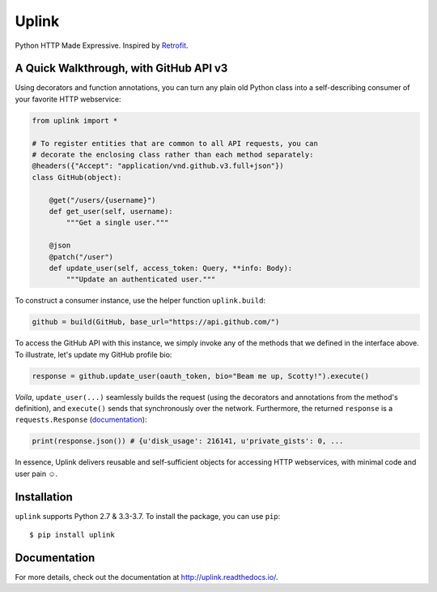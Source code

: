 Uplink
======
Python HTTP Made Expressive. Inspired by `Retrofit <http://square.github
.io/retrofit/>`__.

|PyPI Version| |Build Status| |Coverage Status| |Documentation Status|

A Quick Walkthrough, with GitHub API v3
---------------------------------------

Using decorators and function annotations, you can turn any plain old Python
class into a self-describing consumer of your favorite HTTP webservice:


.. code-block:: python

    from uplink import *

    # To register entities that are common to all API requests, you can
    # decorate the enclosing class rather than each method separately:
    @headers({"Accept": "application/vnd.github.v3.full+json"})
    class GitHub(object):

        @get("/users/{username}")
        def get_user(self, username):
            """Get a single user."""

        @json
        @patch("/user")
        def update_user(self, access_token: Query, **info: Body):
            """Update an authenticated user."""

To construct a consumer instance, use the helper function ``uplink.build``:

.. code-block:: python

    github = build(GitHub, base_url="https://api.github.com/")

To access the GitHub API with this instance, we simply invoke any of the methods
that we defined in the interface above. To illustrate, let's update my GitHub
profile bio:

.. code-block:: python

    response = github.update_user(oauth_token, bio="Beam me up, Scotty!").execute()

*Voila*, ``update_user(...)`` seamlessly builds the request (using the
decorators and annotations from the method's definition), and ``execute()``
sends that synchronously over the network. Furthermore, the returned
``response`` is a ``requests.Response`` (`documentation
<http://docs.python-requests.org/en/master/api/#requests.Response>`__):

.. code-block:: python

    print(response.json()) # {u'disk_usage': 216141, u'private_gists': 0, ...

In essence, Uplink delivers reusable and self-sufficient objects for
accessing HTTP webservices, with minimal code and user pain ☺️.

Installation
------------

``uplink`` supports Python 2.7 & 3.3-3.7. To install the package, you can use
``pip``:

::

    $ pip install uplink

Documentation
-------------

For more details, check out the documentation at http://uplink.readthedocs.io/.

.. |Build Status| image:: https://travis-ci.org/prkumar/uplink.svg?branch=master
   :target: https://travis-ci.org/prkumar/uplink
.. |Coverage Status| image:: https://coveralls.io/repos/github/prkumar/uplink/badge.svg?branch=master
   :target: https://coveralls.io/github/prkumar/uplink?branch=master
.. |Documentation Status| image:: https://readthedocs.org/projects/uplink/badge/?version=latest
   :target: http://uplink.readthedocs.io/en/latest/?badge=latest
   :alt: Documentation Status
.. |License| image:: https://img.shields.io/github/license/prkumar/uplink.svg
   :target: https://github.com/prkumar/uplink/blob/master/LICENSE
.. |PyPI Version| image:: https://img.shields.io/pypi/v/uplink.svg
   :target: https://pypi.python.org/pypi/uplink
.. |Python Version| image:: https://img.shields.io/pypi/pyversions/uplink.svg
   :target: https://pypi.python.org/pypi/uplink


